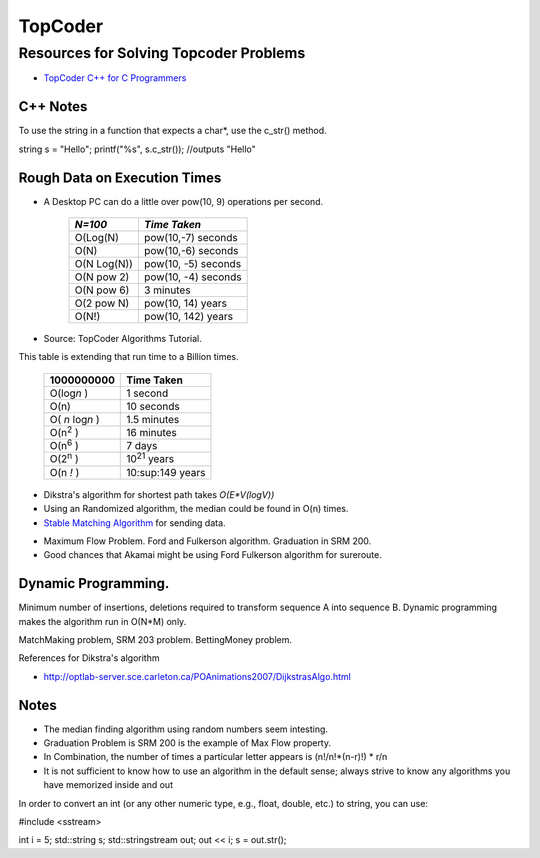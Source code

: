 ﻿========
TopCoder
========

Resources for Solving Topcoder Problems 
=======================================

* `TopCoder C++ for C Programmers`_

.. _TopCoder C++ for C Programmers: http://www.topcoder.com/pl/?&module=Static&d1=gicj05&d2=cpp 

C++ Notes
---------

To use the string in a function that expects a char*, use the c_str() method.

string s = "Hello";
printf("%s", s.c_str()); //outputs "Hello"

Rough Data on Execution Times
-----------------------------

* A Desktop PC can do a little over pow(10, 9) operations per second.

      +-------------+-----------------------+
      | *N=100*     |  *Time Taken*         |
      +=============+=======================+
      | O(Log(N)    |  pow(10,-7) seconds   |
      +-------------+-----------------------+
      | O(N)        |  pow(10,-6) seconds   |
      +-------------+-----------------------+
      | O(N Log(N)) |  pow(10, -5) seconds  |
      +-------------+-----------------------+
      | O(N pow 2)  |  pow(10, -4) seconds  |
      +-------------+-----------------------+
      | O(N pow 6)  |  3 minutes            |
      +-------------+-----------------------+
      | O(2 pow N)  |  pow(10, 14) years    |
      +-------------+-----------------------+
      | O(N!)       |  pow(10, 142) years   |
      +-------------+-----------------------+

* Source: TopCoder Algorithms Tutorial.


This table is extending that run time to a Billion times.

    +--------------------+----------------------+
    |  1000000000        | Time Taken           |
    +====================+======================+
    |  O(log\ *n* )      | 1 second             |
    +--------------------+----------------------+
    |  O(n)              | 10 seconds           |
    +--------------------+----------------------+
    |  O( *n* log\ *n* ) |  1.5 minutes         |
    +--------------------+----------------------+
    |  O(n\ :sup:`2` )   |  16 minutes          |
    +--------------------+----------------------+
    |  O(n\ :sup:`6` )   |  7 days              |
    +--------------------+----------------------+
    |  O(2\ :sup:`n` )   |  10\ :sup:`21` years |     
    +--------------------+----------------------+
    |  O(n *!* )         |  10:sup:149 years    |
    +--------------------+----------------------+


* Dikstra's algorithm for shortest path takes *O(E\*V(logV))*

* Using an Randomized algorithm, the median could be found in O(n) times.

* `Stable Matching Algorithm`_ for sending data.

.. _Stable Matching Algorithm: http://en.wikipedia.org/wiki/Stable_marriage_problem

* Maximum Flow Problem. Ford and Fulkerson algorithm. Graduation in SRM 200.
* Good chances that Akamai might be using Ford Fulkerson algorithm for sureroute.

Dynamic Programming.
--------------------

Minimum number of insertions, deletions required to transform sequence A into sequence B.
Dynamic programming makes the algorithm run in O(N*M) only.

MatchMaking problem, SRM 203 problem.
BettingMoney problem.

References for Dikstra's algorithm

* http://optlab-server.sce.carleton.ca/POAnimations2007/DijkstrasAlgo.html

Notes
-----

* The median finding algorithm using random numbers seem intesting.
* Graduation Problem is SRM 200 is the example of Max Flow property.
* In Combination, the number of times a particular letter appears is (n!/n!*(n-r)!) * r/n
* It is not sufficient to know how to use an algorithm in the default sense;
  always strive to know any algorithms you have memorized inside and out

In order to convert an int (or any other numeric type, e.g., float, double,
etc.) to string, you can use:

#include <sstream>

int i = 5;
std::string s;
std::stringstream out;
out << i;
s = out.str();
